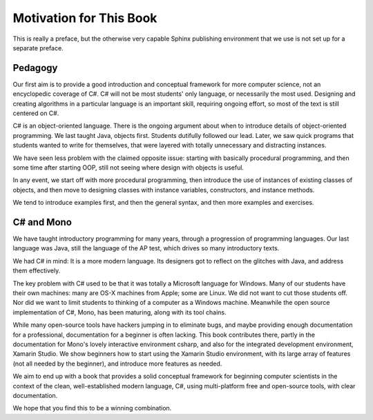 Motivation for This Book
=========================

This is really a preface, but the otherwise very capable Sphinx publishing environment 
that we use is not set up for a separate preface.

Pedagogy
---------

Our first aim is to provide a good introduction and 
conceptual framework for more computer science, not an encyclopedic coverage of C#.  
C# will not be most students' only language, or necessarily the most used.  
Designing and creating algorithms in a particular language is an important skill, 
requiring ongoing effort, so most of the text is still centered on C#.

C# is an object-oriented language.  There is the ongoing argument about when to introduce 
details of object-oriented programming.  We last taught Java, objects first.  Students
dutifully followed our lead.  Later, we saw quick programs that students wanted 
to write for themselves, 
that were layered with totally unnecessary and distracting instances.

We have seen less problem with the claimed opposite issue:  
starting with basically procedural programming, and then
some time after starting OOP, still not seeing where design with objects is useful.

In any event, we start off with more procedural programming, then introduce the use of
instances of existing classes of objects, and then move to designing
classes with instance variables, constructors, and instance methods.

We tend to introduce examples first, and then the general syntax, 
and then more examples and exercises.

C# and Mono
------------

We have taught introductory programming for many years, 
through a progression of programming languages.  Our last language was Java,
still the language of the AP test, which drives so many introductory texts.

We had C# in mind:  It is a more modern language.  Its designers got to reflect
on the glitches with Java, and address them effectively.  

The key problem with C# used to be that it was totally a Microsoft language for Windows.
Many of our students have their own machines: many are OS-X machines from Apple;
some are Linux.
We did not want to cut those students off.  
Nor did we want to limit students to thinking of
a computer as a Windows machine.  Meanwhile the open source implementation
of C#, Mono, has been maturing, along with its tool chains.  

While many open-source tools have hackers jumping in to eliminate bugs, and maybe
providing enough documentation for a professional, documentation for a 
beginner is often lacking.  This book contributes there, partly in the
documentation for Mono's lovely interactive environment csharp, and also 
for the integrated development environment, Xamarin Studio.  
We show beginners how to start using the Xamarin Studio environment,
with its large array of features (not all needed by the
beginner), and introduce more features as needed.

We aim to end up with a book that provides a solid conceptual framework
for beginning computer scientists in the context of 
the clean, well-established modern language,  C#,
using multi-platform free and open-source 
tools, with clear documentation.

We hope that you find this to be a winning combination.
